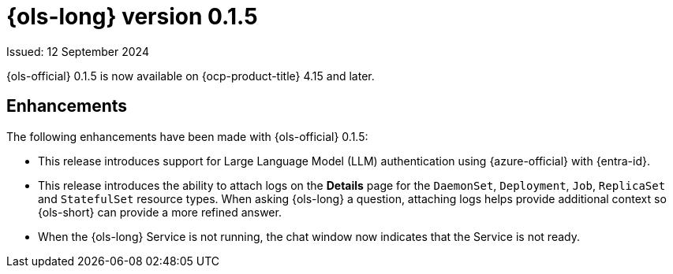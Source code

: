 // Module included in the following assemblies:
// release_notes/ols-release-notes.adoc

:_mod-docs-content-type: REFERENCE
[id="ols-0-1-5-release-notes_{context}"]
= {ols-long} version 0.1.5

Issued: 12 September 2024

{ols-official} 0.1.5 is now available on {ocp-product-title} 4.15 and later.

[id="ols-0-1-5-enhancements_{context}"]
== Enhancements

The following enhancements have been made with {ols-official} 0.1.5:

* This release introduces support for Large Language Model (LLM) authentication using {azure-official} with {entra-id}.

* This release introduces the ability to attach logs on the *Details* page for the `DaemonSet`, `Deployment`, `Job`, `ReplicaSet` and `StatefulSet` resource types. When asking {ols-long} a question, attaching logs helps provide additional context so {ols-short} can provide a more refined answer. 

* When the {ols-long} Service is not running, the chat window now indicates that the Service is not ready. 